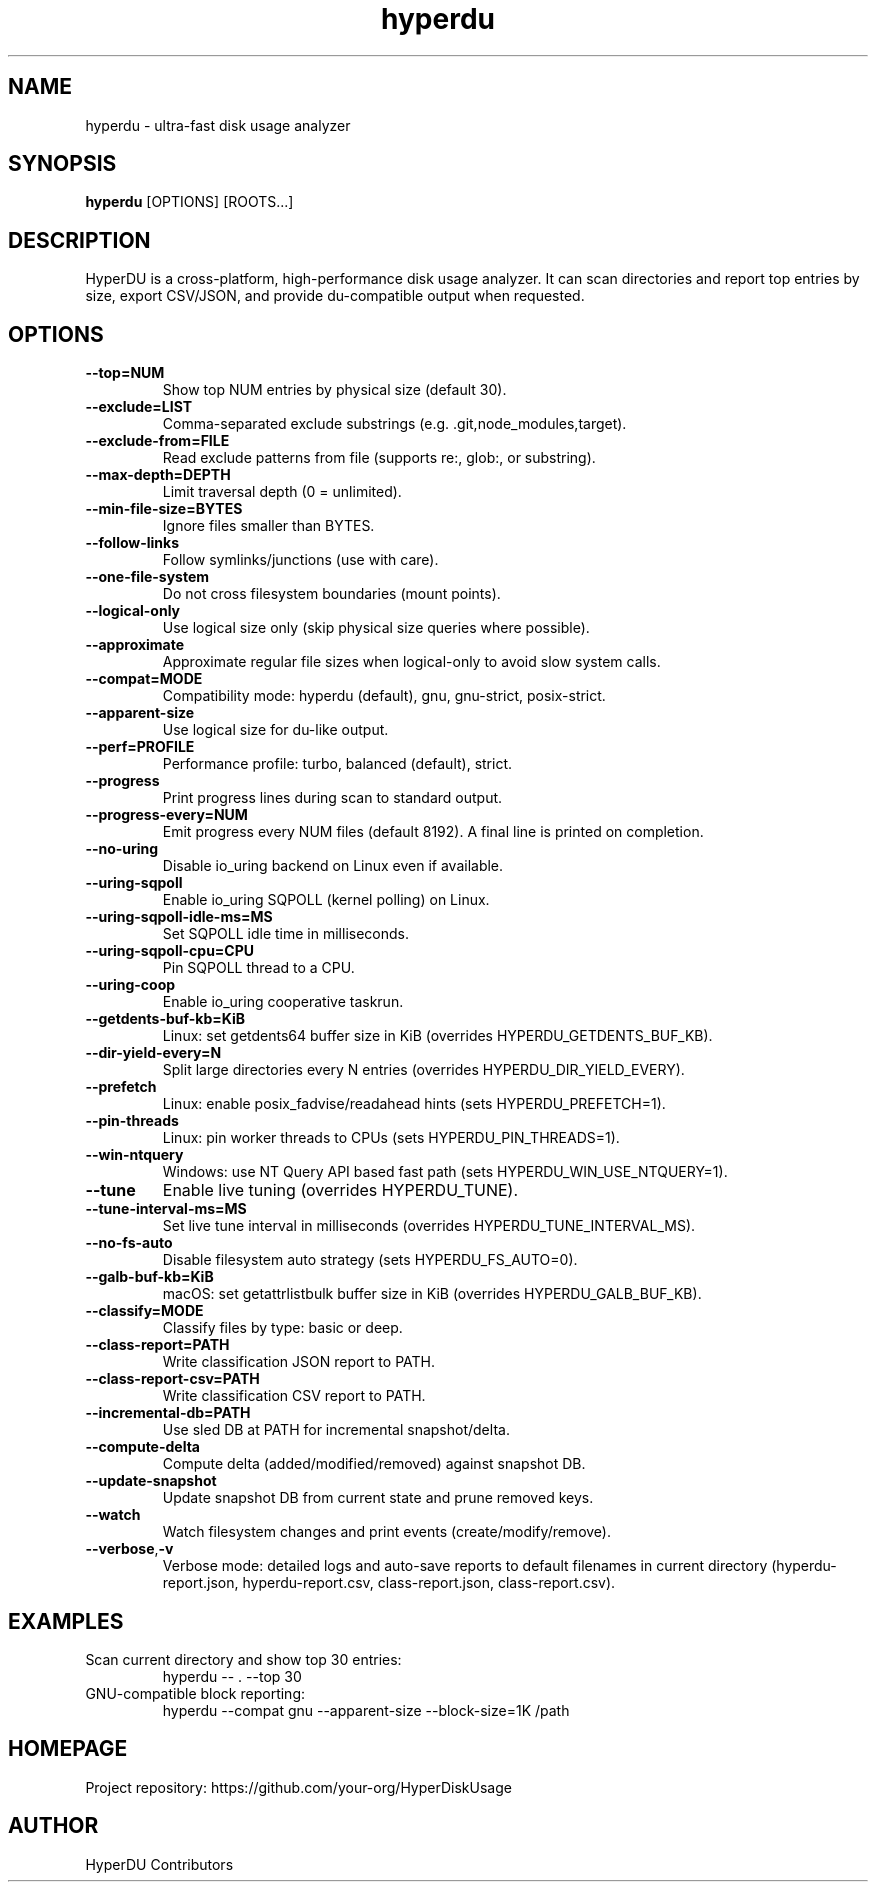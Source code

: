 .TH hyperdu 1 "HyperDU" "0.4.0" "User Commands"
.SH NAME
hyperdu \- ultra-fast disk usage analyzer
.SH SYNOPSIS
.B hyperdu
[OPTIONS] [ROOTS...]
.SH DESCRIPTION
HyperDU is a cross-platform, high-performance disk usage analyzer. It can scan
directories and report top entries by size, export CSV/JSON, and provide
du-compatible output when requested.
.SH OPTIONS
.TP
.BR --top=NUM
Show top NUM entries by physical size (default 30).
.TP
.BR --exclude=LIST
Comma-separated exclude substrings (e.g. .git,node_modules,target).
.TP
.BR --exclude-from=FILE
Read exclude patterns from file (supports re:, glob:, or substring).
.TP
.BR --max-depth=DEPTH
Limit traversal depth (0 = unlimited).
.TP
.BR --min-file-size=BYTES
Ignore files smaller than BYTES.
.TP
.BR --follow-links
Follow symlinks/junctions (use with care).
.TP
.BR --one-file-system
Do not cross filesystem boundaries (mount points).
.TP
.BR --logical-only
Use logical size only (skip physical size queries where possible).
.TP
.BR --approximate
Approximate regular file sizes when logical-only to avoid slow system calls.
.TP
.BR --compat=MODE
Compatibility mode: hyperdu (default), gnu, gnu-strict, posix-strict.
.TP
.BR --apparent-size
Use logical size for du-like output.
.TP
.BR --perf=PROFILE
Performance profile: turbo, balanced (default), strict.
.TP
.BR --progress
Print progress lines during scan to standard output.
.TP
.BR --progress-every=NUM
Emit progress every NUM files (default 8192). A final line is printed on completion.
.TP
.BR --no-uring
Disable io_uring backend on Linux even if available.
.TP
.BR --uring-sqpoll
Enable io_uring SQPOLL (kernel polling) on Linux.
.TP
.BR --uring-sqpoll-idle-ms=MS
Set SQPOLL idle time in milliseconds.
.TP
.BR --uring-sqpoll-cpu=CPU
Pin SQPOLL thread to a CPU.
.TP
.BR --uring-coop
Enable io_uring cooperative taskrun.
.TP
.BR --getdents-buf-kb=KiB
Linux: set getdents64 buffer size in KiB (overrides HYPERDU_GETDENTS_BUF_KB).
.TP
.BR --dir-yield-every=N
Split large directories every N entries (overrides HYPERDU_DIR_YIELD_EVERY).
.TP
.BR --prefetch
Linux: enable posix_fadvise/readahead hints (sets HYPERDU_PREFETCH=1).
.TP
.BR --pin-threads
Linux: pin worker threads to CPUs (sets HYPERDU_PIN_THREADS=1).
.TP
.BR --win-ntquery
Windows: use NT Query API based fast path (sets HYPERDU_WIN_USE_NTQUERY=1).
.TP
.BR --tune
Enable live tuning (overrides HYPERDU_TUNE).
.TP
.BR --tune-interval-ms=MS
Set live tune interval in milliseconds (overrides HYPERDU_TUNE_INTERVAL_MS).
.TP
.BR --no-fs-auto
Disable filesystem auto strategy (sets HYPERDU_FS_AUTO=0).
.TP
.BR --galb-buf-kb=KiB
macOS: set getattrlistbulk buffer size in KiB (overrides HYPERDU_GALB_BUF_KB).
.TP
.BR --classify=MODE
Classify files by type: basic or deep.
.TP
.BR --class-report=PATH
Write classification JSON report to PATH.
.TP
.BR --class-report-csv=PATH
Write classification CSV report to PATH.
.TP
.BR --incremental-db=PATH
Use sled DB at PATH for incremental snapshot/delta.
.TP
.BR --compute-delta
Compute delta (added/modified/removed) against snapshot DB.
.TP
.BR --update-snapshot
Update snapshot DB from current state and prune removed keys.
.TP
.BR --watch
Watch filesystem changes and print events (create/modify/remove).
.TP
.BR --verbose\fR, \fB-v
Verbose mode: detailed logs and auto-save reports to default filenames
in current directory (hyperdu-report.json, hyperdu-report.csv,
class-report.json, class-report.csv).
.SH EXAMPLES
.TP
Scan current directory and show top 30 entries:
.nf
  hyperdu -- . --top 30
.fi
.TP
GNU-compatible block reporting:
.nf
  hyperdu --compat gnu --apparent-size --block-size=1K /path
.fi
.SH HOMEPAGE
Project repository: https://github.com/your-org/HyperDiskUsage
.SH AUTHOR
HyperDU Contributors
